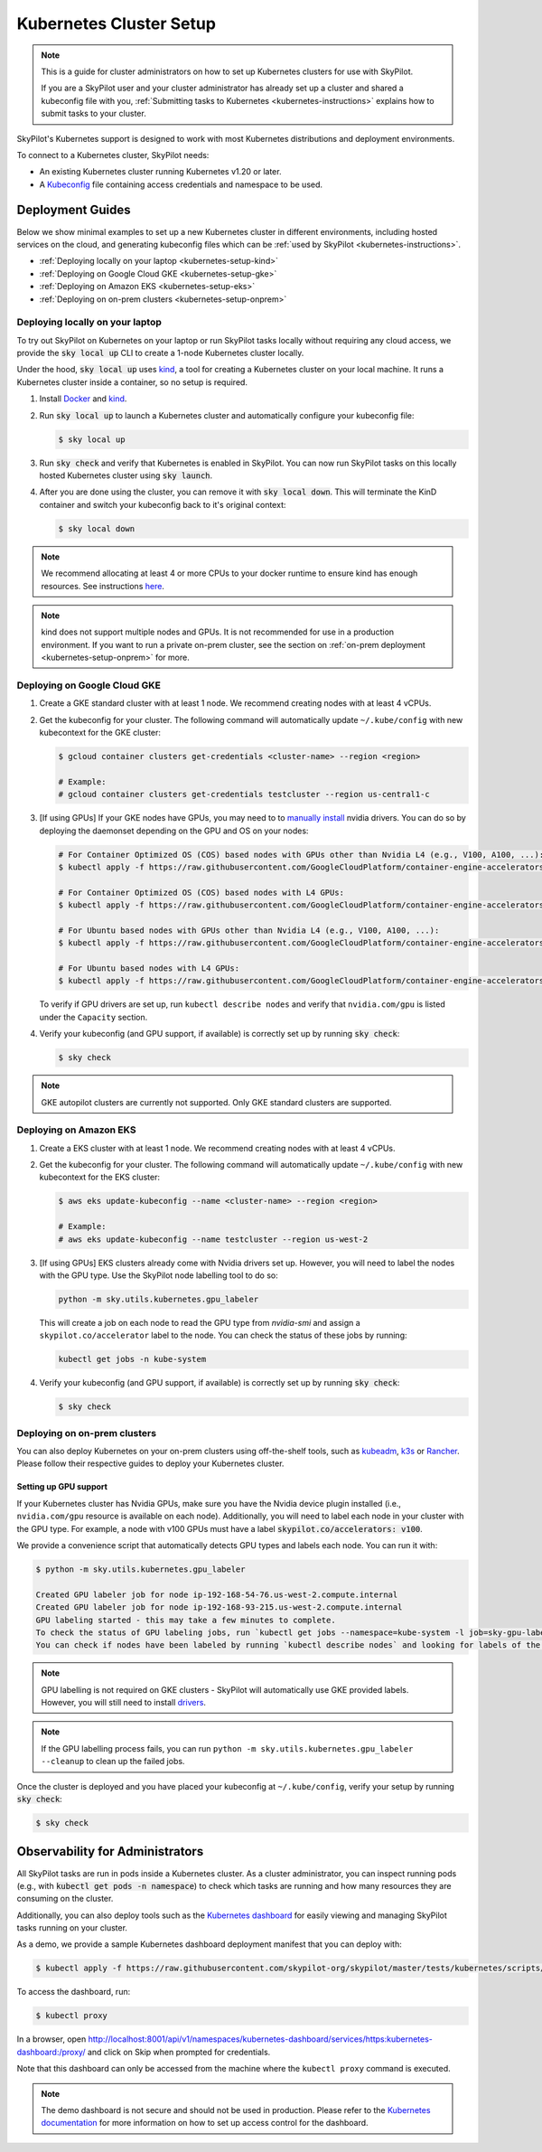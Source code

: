 .. _kubernetes-setup:

Kubernetes Cluster Setup
========================


.. note::
    This is a guide for cluster administrators on how to set up Kubernetes clusters
    for use with SkyPilot.

    If you are a SkyPilot user and your cluster administrator has already set up a cluster
    and shared a kubeconfig file with you, :ref:`Submitting tasks to Kubernetes <kubernetes-instructions>`
    explains how to submit tasks to your cluster.


SkyPilot's Kubernetes support is designed to work with most Kubernetes distributions and deployment environments.

To connect to a Kubernetes cluster, SkyPilot needs:

* An existing Kubernetes cluster running Kubernetes v1.20 or later.
* A `Kubeconfig <kubeconfig>`_ file containing access credentials and namespace to be used.


Deployment Guides
-----------------
Below we show minimal examples to set up a new Kubernetes cluster in different environments, including hosted services on the cloud, and generating kubeconfig files which can be :ref:`used by SkyPilot <kubernetes-instructions>`.

..
  TODO(romilb) - Add a table of contents/grid cards for each deployment environment.

* :ref:`Deploying locally on your laptop <kubernetes-setup-kind>`
* :ref:`Deploying on Google Cloud GKE <kubernetes-setup-gke>`
* :ref:`Deploying on Amazon EKS <kubernetes-setup-eks>`
* :ref:`Deploying on on-prem clusters <kubernetes-setup-onprem>`

.. _kubernetes-setup-kind:


Deploying locally on your laptop
^^^^^^^^^^^^^^^^^^^^^^^^^^^^^^^^

To try out SkyPilot on Kubernetes on your laptop or run SkyPilot
tasks locally without requiring any cloud access, we provide the
:code:`sky local up` CLI to create a 1-node Kubernetes cluster locally.

Under the hood, :code:`sky local up` uses `kind <https://kind.sigs.k8s.io/>`_,
a tool for creating a Kubernetes cluster on your local machine.
It runs a Kubernetes cluster inside a container, so no setup is required.

1. Install `Docker <https://docs.docker.com/engine/install/>`_ and `kind <https://kind.sigs.k8s.io/>`_.
2. Run :code:`sky local up` to launch a Kubernetes cluster and automatically configure your kubeconfig file:

   .. code-block:: console

     $ sky local up

3. Run :code:`sky check` and verify that Kubernetes is enabled in SkyPilot. You can now run SkyPilot tasks on this locally hosted Kubernetes cluster using :code:`sky launch`.
4. After you are done using the cluster, you can remove it with :code:`sky local down`. This will terminate the KinD container and switch your kubeconfig back to it's original context:

   .. code-block:: console

     $ sky local down

.. note::
    We recommend allocating at least 4 or more CPUs to your docker runtime to
    ensure kind has enough resources. See instructions
    `here <https://docs.docker.com/desktop/settings/linux/>`_.

.. note::
    kind does not support multiple nodes and GPUs.
    It is not recommended for use in a production environment.
    If you want to run a private on-prem cluster, see the section on :ref:`on-prem deployment <kubernetes-setup-onprem>` for more.


.. _kubernetes-setup-gke:

Deploying on Google Cloud GKE
^^^^^^^^^^^^^^^^^^^^^^^^^^^^^

1. Create a GKE standard cluster with at least 1 node. We recommend creating nodes with at least 4 vCPUs.
2. Get the kubeconfig for your cluster. The following command will automatically update ``~/.kube/config`` with new kubecontext for the GKE cluster:

   .. code-block:: console

     $ gcloud container clusters get-credentials <cluster-name> --region <region>

     # Example:
     # gcloud container clusters get-credentials testcluster --region us-central1-c

3. [If using GPUs] If your GKE nodes have GPUs, you may need to to
   `manually install <https://kubernetes.io/docs/setup/production-environment/tools/kubeadm/create-cluster-kubeadm/>`_
   nvidia drivers. You can do so by deploying the daemonset
   depending on the GPU and OS on your nodes:

   .. code-block:: console

     # For Container Optimized OS (COS) based nodes with GPUs other than Nvidia L4 (e.g., V100, A100, ...):
     $ kubectl apply -f https://raw.githubusercontent.com/GoogleCloudPlatform/container-engine-accelerators/master/nvidia-driver-installer/cos/daemonset-preloaded-latest.yaml

     # For Container Optimized OS (COS) based nodes with L4 GPUs:
     $ kubectl apply -f https://raw.githubusercontent.com/GoogleCloudPlatform/container-engine-accelerators/master/nvidia-driver-installer/cos/daemonset-preloaded.yaml

     # For Ubuntu based nodes with GPUs other than Nvidia L4 (e.g., V100, A100, ...):
     $ kubectl apply -f https://raw.githubusercontent.com/GoogleCloudPlatform/container-engine-accelerators/master/nvidia-driver-installer/ubuntu/daemonset-preloaded.yaml

     # For Ubuntu based nodes with L4 GPUs:
     $ kubectl apply -f https://raw.githubusercontent.com/GoogleCloudPlatform/container-engine-accelerators/master/nvidia-driver-installer/ubuntu/daemonset-preloaded-R525.yaml

   To verify if GPU drivers are set up, run ``kubectl describe nodes`` and verify that ``nvidia.com/gpu`` is listed under the ``Capacity`` section.

4. Verify your kubeconfig (and GPU support, if available) is correctly set up by running :code:`sky check`:

   .. code-block:: console

     $ sky check

.. note::
    GKE autopilot clusters are currently not supported. Only GKE standard clusters are supported.


.. _kubernetes-setup-eks:

Deploying on Amazon EKS
^^^^^^^^^^^^^^^^^^^^^^^

1. Create a EKS cluster with at least 1 node. We recommend creating nodes with at least 4 vCPUs.

2. Get the kubeconfig for your cluster. The following command will automatically update ``~/.kube/config`` with new kubecontext for the EKS cluster:

   .. code-block:: console

     $ aws eks update-kubeconfig --name <cluster-name> --region <region>

     # Example:
     # aws eks update-kubeconfig --name testcluster --region us-west-2

3. [If using GPUs] EKS clusters already come with Nvidia drivers set up. However, you will need to label the nodes with the GPU type. Use the SkyPilot node labelling tool to do so:

   .. code-block:: console

     python -m sky.utils.kubernetes.gpu_labeler


   This will create a job on each node to read the GPU type from `nvidia-smi` and assign a ``skypilot.co/accelerator`` label to the node. You can check the status of these jobs by running:

   .. code-block:: console

     kubectl get jobs -n kube-system

4. Verify your kubeconfig (and GPU support, if available) is correctly set up by running :code:`sky check`:

   .. code-block:: console

     $ sky check


.. _kubernetes-setup-onprem:

Deploying on on-prem clusters
^^^^^^^^^^^^^^^^^^^^^^^^^^^^^

You can also deploy Kubernetes on your on-prem clusters using off-the-shelf tools,
such as `kubeadm <https://kubernetes.io/docs/setup/production-environment/tools/kubeadm/create-cluster-kubeadm/>`_,
`k3s <https://docs.k3s.io/quick-start>`_ or
`Rancher <https://ranchermanager.docs.rancher.com/v2.5/pages-for-subheaders/kubernetes-clusters-in-rancher-setup>`_.
Please follow their respective guides to deploy your Kubernetes cluster.

Setting up GPU support
~~~~~~~~~~~~~~~~~~~~~~
If your Kubernetes cluster has Nvidia GPUs, make sure you have the Nvidia
device plugin installed (i.e., ``nvidia.com/gpu`` resource is available on each node).
Additionally, you will need to label each node in your cluster with the GPU type.
For example, a node with v100 GPUs must have a label :code:`skypilot.co/accelerators: v100`.

We provide a convenience script that automatically detects GPU types and labels each node. You can run it with:

.. code-block:: console

 $ python -m sky.utils.kubernetes.gpu_labeler

 Created GPU labeler job for node ip-192-168-54-76.us-west-2.compute.internal
 Created GPU labeler job for node ip-192-168-93-215.us-west-2.compute.internal
 GPU labeling started - this may take a few minutes to complete.
 To check the status of GPU labeling jobs, run `kubectl get jobs --namespace=kube-system -l job=sky-gpu-labeler`
 You can check if nodes have been labeled by running `kubectl describe nodes` and looking for labels of the format `skypilot.co/accelerators: <gpu_name>`.


.. note::
 GPU labelling is not required on GKE clusters - SkyPilot will automatically use GKE provided labels. However, you will still need to install `drivers <https://cloud.google.com/kubernetes-engine/docs/how-to/gpus#installing_drivers>`_.


.. note::
 If the GPU labelling process fails, you can run ``python -m sky.utils.kubernetes.gpu_labeler --cleanup`` to clean up the failed jobs.

Once the cluster is deployed and you have placed your kubeconfig at ``~/.kube/config``, verify your setup by running :code:`sky check`:

.. code-block:: console

    $ sky check


.. _kubernetes-observability:

Observability for Administrators
--------------------------------
All SkyPilot tasks are run in pods inside a Kubernetes cluster. As a cluster administrator,
you can inspect running pods (e.g., with :code:`kubectl get pods -n namespace`) to check which
tasks are running and how many resources they are consuming on the cluster.

Additionally, you can also deploy tools such as the `Kubernetes dashboard <https://kubernetes.io/docs/tasks/access-application-cluster/web-ui-dashboard/>`_ for easily viewing and managing
SkyPilot tasks running on your cluster.

.. image:: ../../images/screenshots/kubernetes/kubernetes-dashboard.png
    :width: 80%
    :align: center
    :alt: Kubernetes Dashboard


As a demo, we provide a sample Kubernetes dashboard deployment manifest that you can deploy with:

.. code-block:: console

    $ kubectl apply -f https://raw.githubusercontent.com/skypilot-org/skypilot/master/tests/kubernetes/scripts/dashboard.yaml


To access the dashboard, run:

.. code-block:: console

    $ kubectl proxy


In a browser, open http://localhost:8001/api/v1/namespaces/kubernetes-dashboard/services/https:kubernetes-dashboard:/proxy/ and click on Skip when
prompted for credentials.

Note that this dashboard can only be accessed from the machine where the ``kubectl proxy`` command is executed.

.. note::
    The demo dashboard is not secure and should not be used in production. Please refer to the
    `Kubernetes documentation <https://kubernetes.io/docs/tasks/access-application-cluster/web-ui-dashboard/>`_
    for more information on how to set up access control for the dashboard.

